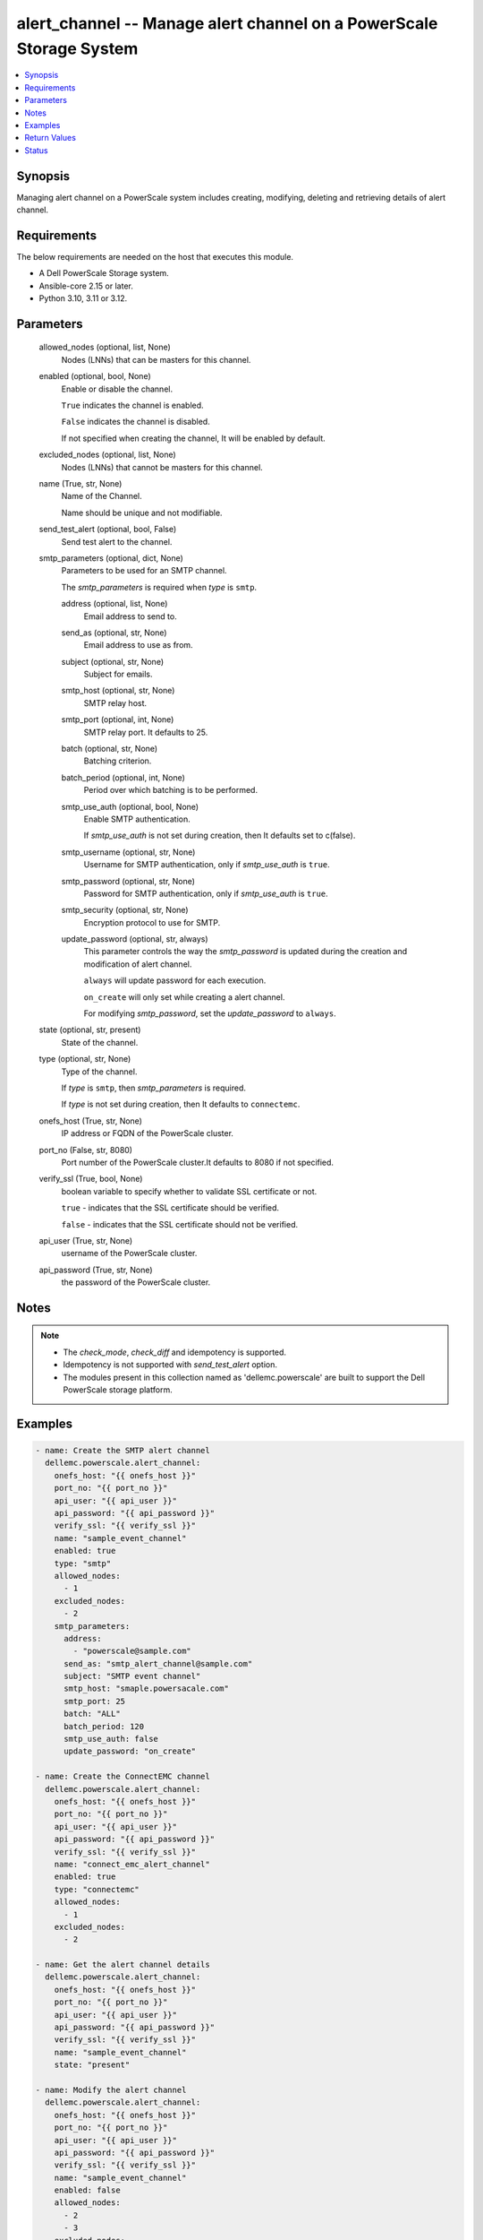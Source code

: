 .. _alert_channel_module:


alert_channel -- Manage alert channel on a PowerScale Storage System
====================================================================

.. contents::
   :local:
   :depth: 1


Synopsis
--------

Managing alert channel on a PowerScale system includes creating, modifying, deleting and retrieving details of alert channel.



Requirements
------------
The below requirements are needed on the host that executes this module.

- A Dell PowerScale Storage system.
- Ansible-core 2.15 or later.
- Python 3.10, 3.11 or 3.12.



Parameters
----------

  allowed_nodes (optional, list, None)
    Nodes (LNNs) that can be masters for this channel.


  enabled (optional, bool, None)
    Enable or disable the channel.

    ``True`` indicates the channel is enabled.

    ``False`` indicates the channel is disabled.

    If not specified when creating the channel, It will be enabled by default.


  excluded_nodes (optional, list, None)
    Nodes (LNNs) that cannot be masters for this channel.


  name (True, str, None)
    Name of the Channel.

    Name should be unique and not modifiable.


  send_test_alert (optional, bool, False)
    Send test alert to the channel.


  smtp_parameters (optional, dict, None)
    Parameters to be used for an SMTP channel.

    The *smtp_parameters* is required when *type* is ``smtp``.


    address (optional, list, None)
      Email address to send to.


    send_as (optional, str, None)
      Email address to use as from.


    subject (optional, str, None)
      Subject for emails.


    smtp_host (optional, str, None)
      SMTP relay host.


    smtp_port (optional, int, None)
      SMTP relay port. It defaults to 25.


    batch (optional, str, None)
      Batching criterion.


    batch_period (optional, int, None)
      Period over which batching is to be performed.


    smtp_use_auth (optional, bool, None)
      Enable SMTP authentication.

      If *smtp_use_auth* is not set during creation, then It defaults set to c(false).


    smtp_username (optional, str, None)
      Username for SMTP authentication, only if *smtp_use_auth* is ``true``.


    smtp_password (optional, str, None)
      Password for SMTP authentication, only if *smtp_use_auth* is ``true``.


    smtp_security (optional, str, None)
      Encryption protocol to use for SMTP.


    update_password (optional, str, always)
      This parameter controls the way the *smtp_password* is updated during the creation and modification of alert channel.

      ``always`` will update password for each execution.

      ``on_create`` will only set while creating a alert channel.

      For modifying *smtp_password*, set the *update_password* to ``always``.



  state (optional, str, present)
    State of the channel.


  type (optional, str, None)
    Type of the channel.

    If *type* is ``smtp``, then *smtp_parameters* is required.

    If *type* is not set during creation, then It defaults to ``connectemc``.


  onefs_host (True, str, None)
    IP address or FQDN of the PowerScale cluster.


  port_no (False, str, 8080)
    Port number of the PowerScale cluster.It defaults to 8080 if not specified.


  verify_ssl (True, bool, None)
    boolean variable to specify whether to validate SSL certificate or not.

    ``true`` - indicates that the SSL certificate should be verified.

    ``false`` - indicates that the SSL certificate should not be verified.


  api_user (True, str, None)
    username of the PowerScale cluster.


  api_password (True, str, None)
    the password of the PowerScale cluster.





Notes
-----

.. note::
   - The *check_mode*, *check_diff* and idempotency is supported.
   - Idempotency is not supported with *send_test_alert* option.
   - The modules present in this collection named as 'dellemc.powerscale' are built to support the Dell PowerScale storage platform.




Examples
--------

.. code-block:: yaml+jinja

    
    - name: Create the SMTP alert channel
      dellemc.powerscale.alert_channel:
        onefs_host: "{{ onefs_host }}"
        port_no: "{{ port_no }}"
        api_user: "{{ api_user }}"
        api_password: "{{ api_password }}"
        verify_ssl: "{{ verify_ssl }}"
        name: "sample_event_channel"
        enabled: true
        type: "smtp"
        allowed_nodes:
          - 1
        excluded_nodes:
          - 2
        smtp_parameters:
          address:
            - "powerscale@sample.com"
          send_as: "smtp_alert_channel@sample.com"
          subject: "SMTP event channel"
          smtp_host: "smaple.powersacale.com"
          smtp_port: 25
          batch: "ALL"
          batch_period: 120
          smtp_use_auth: false
          update_password: "on_create"

    - name: Create the ConnectEMC channel
      dellemc.powerscale.alert_channel:
        onefs_host: "{{ onefs_host }}"
        port_no: "{{ port_no }}"
        api_user: "{{ api_user }}"
        api_password: "{{ api_password }}"
        verify_ssl: "{{ verify_ssl }}"
        name: "connect_emc_alert_channel"
        enabled: true
        type: "connectemc"
        allowed_nodes:
          - 1
        excluded_nodes:
          - 2

    - name: Get the alert channel details
      dellemc.powerscale.alert_channel:
        onefs_host: "{{ onefs_host }}"
        port_no: "{{ port_no }}"
        api_user: "{{ api_user }}"
        api_password: "{{ api_password }}"
        verify_ssl: "{{ verify_ssl }}"
        name: "sample_event_channel"
        state: "present"

    - name: Modify the alert channel
      dellemc.powerscale.alert_channel:
        onefs_host: "{{ onefs_host }}"
        port_no: "{{ port_no }}"
        api_user: "{{ api_user }}"
        api_password: "{{ api_password }}"
        verify_ssl: "{{ verify_ssl }}"
        name: "sample_event_channel"
        enabled: false
        allowed_nodes:
          - 2
          - 3
        excluded_nodes:
          - 1

    - name: Delete the alert channel
      dellemc.powerscale.alert_channel:
        onefs_host: "{{ onefs_host }}"
        port_no: "{{ port_no }}"
        api_user: "{{ api_user }}"
        api_password: "{{ api_password }}"
        verify_ssl: "{{ verify_ssl }}"
        name: "sample_event_channel"
        state: "absent"



Return Values
-------------

changed (always, bool, false)
  A boolean indicating if the task had to make changes.


alert_channel_details (always, dict, {'allowed_nodes': [1, 2], 'enabled': True, 'excluded_nodes': [3], 'id': '1', 'name': 'sample_event_channel', 'parameters': {'address': ['sample.com'], 'batch': 'ALL', 'batch_period': 120, 'custom_template': 'sample', 'send_as': 'test@sample.com', 'smtp_host': 'sample.com', 'smtp_password': 'sample_password', 'smtp_port': 25, 'smtp_security': 'none', 'smtp_use_auth': False, 'smtp_username': 'sample-user', 'subject': 'sample'}, 'rules': [], 'system': False, 'type': 'smtp'})
  The updated alert channel details.


  allowed_nodes (, list, )
    Nodes (LNNs) that can be masters for this channel.


  enabled (, bool, )
    Channel is to be used or not.


  excluded_nodes (, list, )
    Nodes (LNNs) that can NOT be the masters for this channel.


  id (, str, )
    Unique identifier for the alert channel.


  name (, str, )
    Channel name.


  parameters (, dict, )
    A collection of parameters dependent on the channel type.


    address (, list, )
      Email addresses to send to.


    batch (, str, )
      Batching criterion.


    batch_period (, int, )
      Period over which batching is to be performed.


    custom_template (, str, )
      Path to custom notification template.


    send_as (, str, )
      Email address to use as from.


    smtp_host (, str, )
      SMTP relay host.


    smtp_password (, str, )
      Password for SMTP authentication - only if smtp_use_auth true.


    smtp_port (, int, )
      SMTP relay port. It defaults to 25.


    smtp_security (, str, )
      Encryption protocol to use for SMTP.


    smtp_use_auth (, bool, )
      Use SMTP authentication.


    smtp_username (, str, )
      Username for SMTP authentication - only if smtp_use_auth true.


    subject (, str, )
      Subject for emails.



  rules (, list, )
    Alert rules involving this alert channel.


  system (, bool, )
    Channel is a pre-defined system channel.


  type (, str, )
    The mechanism used by the channel.






Status
------





Authors
~~~~~~~

- Bhavneet Sharma (@Bhavneet-Sharma) <ansible.team@dell.com>

